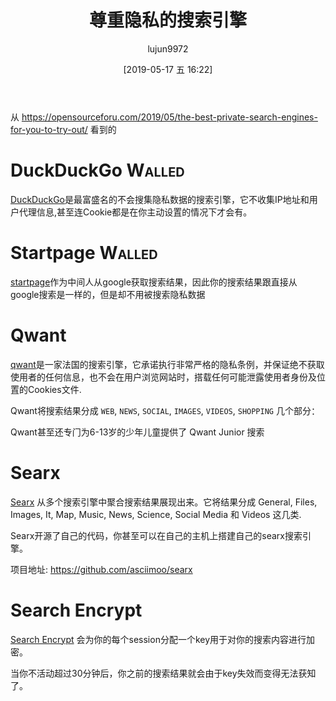 #+TITLE: 尊重隐私的搜索引擎
#+AUTHOR: lujun9972
#+TAGS: linux和它的小伙伴
#+DATE: [2019-05-17 五 16:22]
#+LANGUAGE:  zh-CN
#+STARTUP:  inlineimages
#+OPTIONS:  H:6 num:nil toc:t \n:nil ::t |:t ^:nil -:nil f:t *:t <:nil

从 https://opensourceforu.com/2019/05/the-best-private-search-engines-for-you-to-try-out/ 看到的

* DuckDuckGo                                                         :Walled:
[[http://duckduckgo.com/][DuckDuckGo]]是最富盛名的不会搜集隐私数据的搜索引擎，它不收集IP地址和用户代理信息,甚至连Cookie都是在你主动设置的情况下才会有。

* Startpage                                                          :Walled:
[[https://www.startpage.com/][startpage]]作为中间人从google获取搜索结果，因此你的搜索结果跟直接从google搜索是一样的，但是却不用被搜索隐私数据

* Qwant
[[https://www.qwant.com/][qwant]]是一家法国的搜索引擎，它承诺执行非常严格的隐私条例，并保证绝不获取使用者的任何信息，也不会在用户浏览网站时，搭载任何可能泄露使用者身份及位置的Cookies文件.

Qwant将搜索结果分成 =WEB=, =NEWS=, =SOCIAL=, =IMAGES=, =VIDEOS=, =SHOPPING= 几个部分：
[[file:./images/screenshot-68.png]]

Qwant甚至还专门为6-13岁的少年儿童提供了 Qwant Junior 搜索

* Searx
[[https://searx.me/][Searx]] 从多个搜索引擎中聚合搜索结果展现出来。它将结果分成 General, Files, Images, It, Map, Music, News, Science, Social Media 和 Videos 这几类.
[[file:./images/screenshot-69.png]]

Searx开源了自己的代码，你甚至可以在自己的主机上搭建自己的searx搜索引擎。

项目地址: https://github.com/asciimoo/searx

* Search Encrypt
[[https://www.searchencrypt.com/][Search Encrypt]] 会为你的每个session分配一个key用于对你的搜索内容进行加密。

当你不活动超过30分钟后，你之前的搜索结果就会由于key失效而变得无法获知了。
